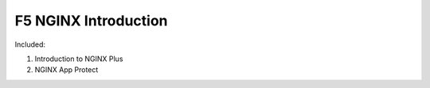 F5 NGINX Introduction
====================

Included:

#. Introduction to NGINX Plus
#. NGINX App Protect